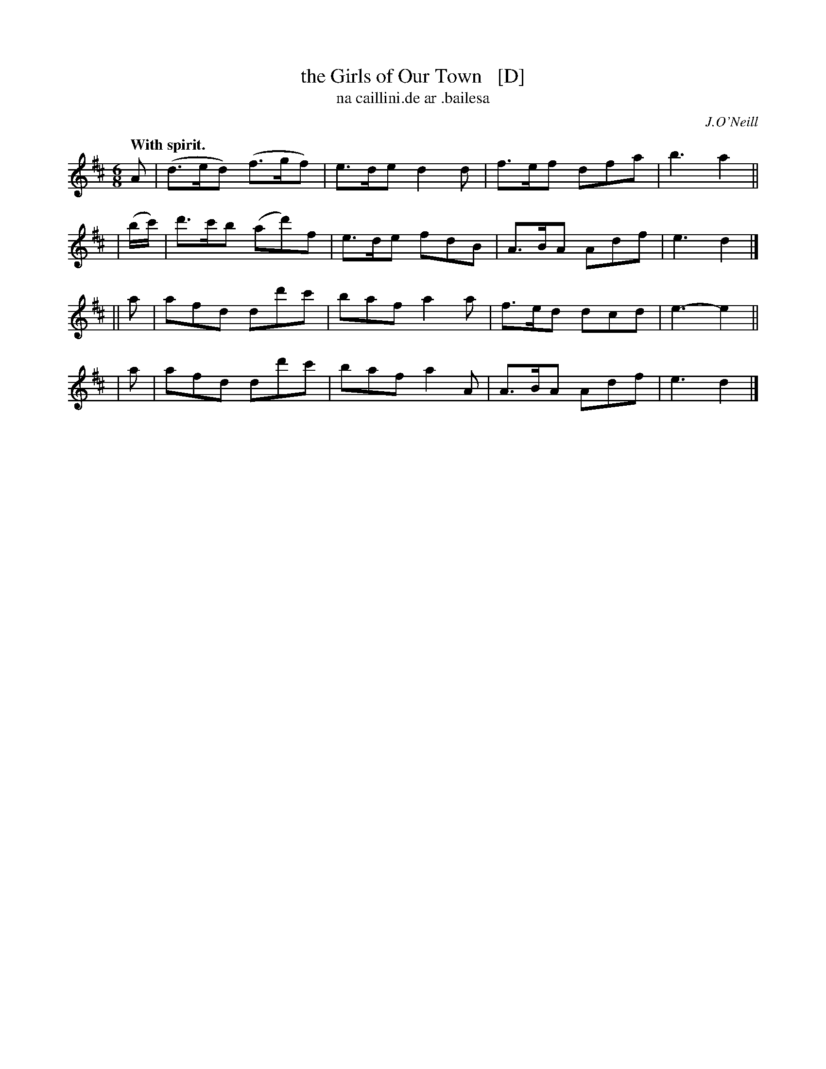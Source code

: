 X: 574
T: the Girls of Our Town   [D]
T: na caillini\.de ar \.bailesa
R: jig
%S: s:4 b:16(4+4+4+4)
B: O'Neill's 1850 #574
O: J.O'Neill
Z: J.B. Walsh, walsh@math.ubc.ca
Q: "With spirit."
M: 6/8
%Q: 90
K: D
   A | (d>ed) (f>gf) | e>de d2 d | f>ef dfa | b3 a2 ||
| (b/c'/) | d'>c'b (ad')f | e>de fdB | A>BA Adf | e3 d2 |]
|| a | afd dd'c' | baf a2a | f>ed dcd | e3-e2 ||
|  a | afd dd'c' | baf a2A | A>BA Adf | e3 d2 |]
